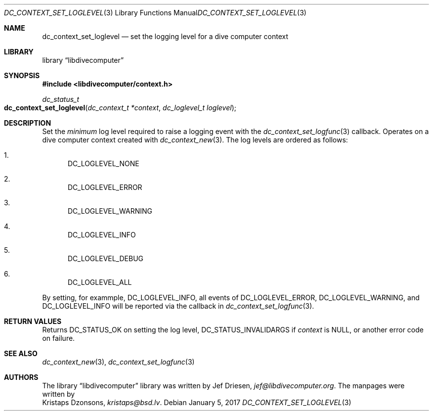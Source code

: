 .\"
.\" libdivecomputer
.\"
.\" Copyright (C) 2017 Kristaps Dzonsons <kristaps@bsd.lv>
.\"
.\" This library is free software; you can redistribute it and/or
.\" modify it under the terms of the GNU Lesser General Public
.\" License as published by the Free Software Foundation; either
.\" version 2.1 of the License, or (at your option) any later version.
.\"
.\" This library is distributed in the hope that it will be useful,
.\" but WITHOUT ANY WARRANTY; without even the implied warranty of
.\" MERCHANTABILITY or FITNESS FOR A PARTICULAR PURPOSE.  See the GNU
.\" Lesser General Public License for more details.
.\"
.\" You should have received a copy of the GNU Lesser General Public
.\" License along with this library; if not, write to the Free Software
.\" Foundation, Inc., 51 Franklin Street, Fifth Floor, Boston,
.\" MA 02110-1301 USA
.\"
.Dd January 5, 2017
.Dt DC_CONTEXT_SET_LOGLEVEL 3
.Os
.Sh NAME
.Nm dc_context_set_loglevel
.Nd set the logging level for a dive computer context
.Sh LIBRARY
.Lb libdivecomputer
.Sh SYNOPSIS
.In libdivecomputer/context.h
.Ft dc_status_t
.Fo dc_context_set_loglevel
.Fa "dc_context_t *context"
.Fa "dc_loglevel_t loglevel"
.Fc
.Sh DESCRIPTION
Set the
.Em minimum
log level required to raise a logging event with the
.Xr dc_context_set_logfunc 3
callback.
Operates on a dive computer context created with
.Xr dc_context_new 3 .
The log levels are ordered as follows:
.Bl -enum
.It
.Dv DC_LOGLEVEL_NONE
.It
.Dv DC_LOGLEVEL_ERROR
.It
.Dv DC_LOGLEVEL_WARNING
.It
.Dv DC_LOGLEVEL_INFO
.It
.Dv DC_LOGLEVEL_DEBUG
.It
.Dv DC_LOGLEVEL_ALL
.El
.Pp
By setting, for exammple,
.Dv DC_LOGLEVEL_INFO ,
all events of
.Dv DC_LOGLEVEL_ERROR ,
.Dv DC_LOGLEVEL_WARNING ,
and
.Dv DC_LOGLEVEL_INFO
will be reported via the callback in
.Xr dc_context_set_logfunc 3 .
.Sh RETURN VALUES
Returns
.Dv DC_STATUS_OK
on setting the log level,
.Dv DC_STATUS_INVALIDARGS
if
.Fa context
is
.Dv NULL ,
or another error code on failure.
.Sh SEE ALSO
.Xr dc_context_new 3 ,
.Xr dc_context_set_logfunc 3
.Sh AUTHORS
The
.Lb libdivecomputer
library was written by
.An Jef Driesen ,
.Mt jef@libdivecomputer.org .
The manpages were written by
.An Kristaps Dzonsons ,
.Mt kristaps@bsd.lv .
